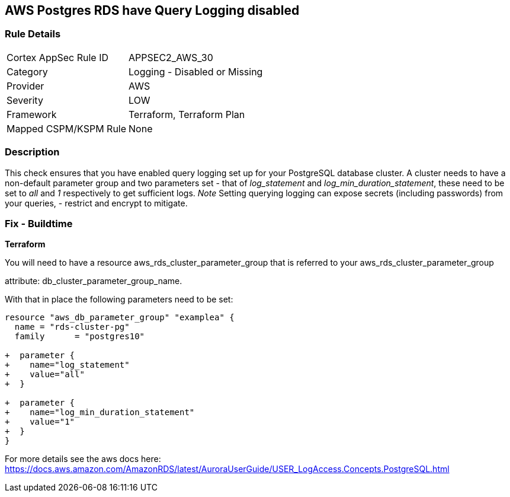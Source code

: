 == AWS Postgres RDS have Query Logging disabled


=== Rule Details

[cols="1,2"]
|===
|Cortex AppSec Rule ID |APPSEC2_AWS_30
|Category |Logging - Disabled or Missing
|Provider |AWS
|Severity |LOW
|Framework |Terraform, Terraform Plan
|Mapped CSPM/KSPM Rule |None
|===


=== Description 


This check ensures that you have enabled query logging set up for your PostgreSQL database cluster.
A cluster needs to have a non-default parameter group and two parameters set - that of _log_statement_ and _log_min_duration_statement_, these need to be set to _all_ and _1_ respectively to get sufficient logs.
_Note_ Setting querying logging can expose secrets (including passwords) from your queries, - restrict and encrypt to mitigate.

=== Fix - Buildtime


*Terraform* 


You will need to have a resource aws_rds_cluster_parameter_group that is referred to your aws_rds_cluster_parameter_group 

attribute: db_cluster_parameter_group_name.

With that in place the following parameters need to be set:


[source,go]
----
resource "aws_db_parameter_group" "examplea" {
  name = "rds-cluster-pg"
  family      = "postgres10"

+  parameter {
+    name="log_statement"
+    value="all"
+  }

+  parameter {
+    name="log_min_duration_statement"
+    value="1"
+  }
}
----

For more details see the aws docs here: https://docs.aws.amazon.com/AmazonRDS/latest/AuroraUserGuide/USER_LogAccess.Concepts.PostgreSQL.html
